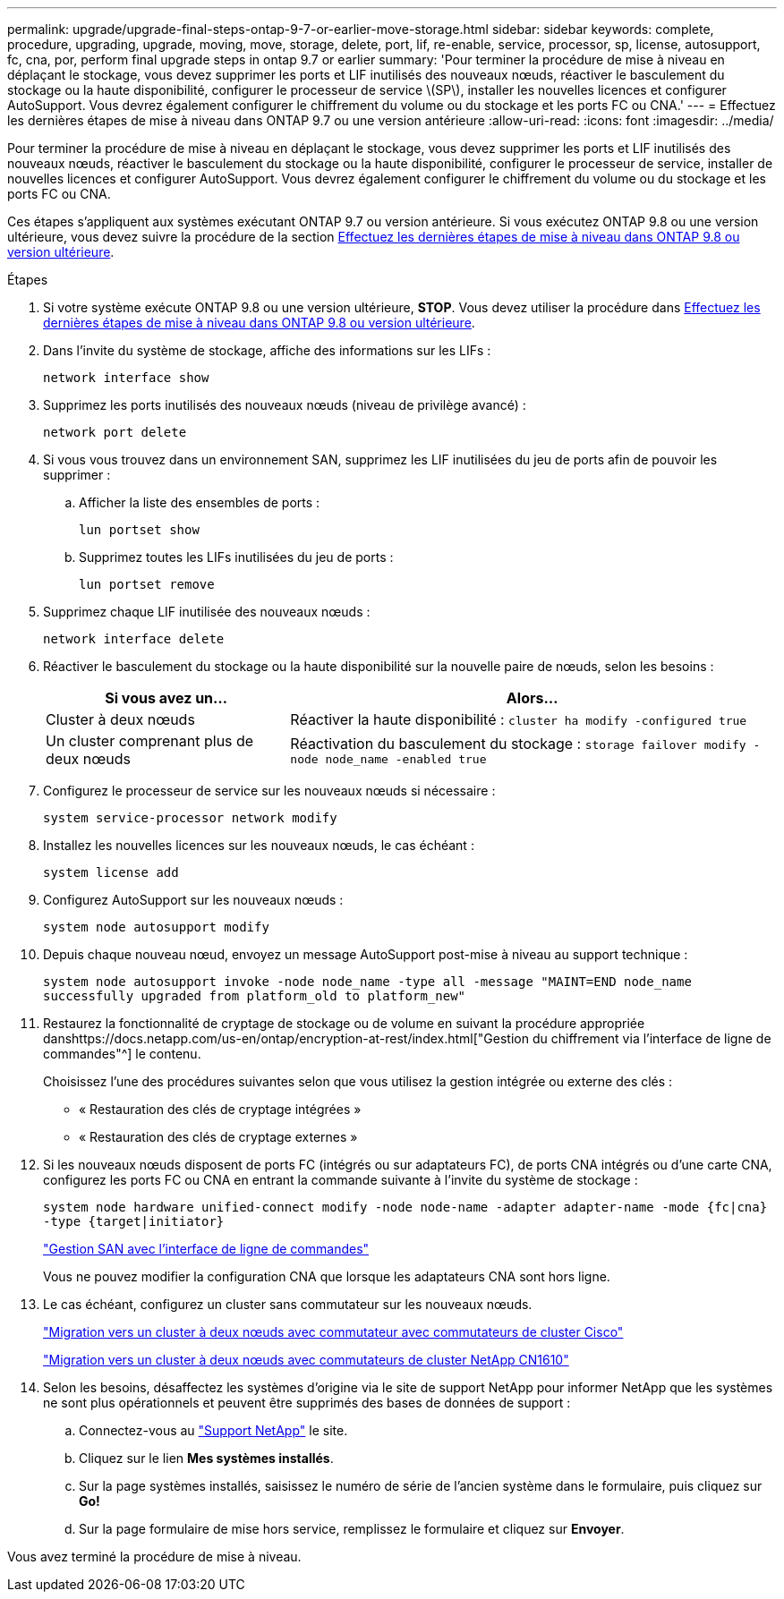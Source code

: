 ---
permalink: upgrade/upgrade-final-steps-ontap-9-7-or-earlier-move-storage.html 
sidebar: sidebar 
keywords: complete, procedure, upgrading, upgrade, moving, move, storage, delete, port, lif, re-enable, service, processor, sp, license, autosupport, fc, cna, por, perform final upgrade steps in ontap 9.7 or earlier 
summary: 'Pour terminer la procédure de mise à niveau en déplaçant le stockage, vous devez supprimer les ports et LIF inutilisés des nouveaux nœuds, réactiver le basculement du stockage ou la haute disponibilité, configurer le processeur de service \(SP\), installer les nouvelles licences et configurer AutoSupport. Vous devrez également configurer le chiffrement du volume ou du stockage et les ports FC ou CNA.' 
---
= Effectuez les dernières étapes de mise à niveau dans ONTAP 9.7 ou une version antérieure
:allow-uri-read: 
:icons: font
:imagesdir: ../media/


[role="lead"]
Pour terminer la procédure de mise à niveau en déplaçant le stockage, vous devez supprimer les ports et LIF inutilisés des nouveaux nœuds, réactiver le basculement du stockage ou la haute disponibilité, configurer le processeur de service, installer de nouvelles licences et configurer AutoSupport. Vous devrez également configurer le chiffrement du volume ou du stockage et les ports FC ou CNA.

Ces étapes s'appliquent aux systèmes exécutant ONTAP 9.7 ou version antérieure. Si vous exécutez ONTAP 9.8 ou une version ultérieure, vous devez suivre la procédure de la section xref:upgrade-final-upgrade-steps-in-ontap-9-8.adoc[Effectuez les dernières étapes de mise à niveau dans ONTAP 9.8 ou version ultérieure].

.Étapes
. Si votre système exécute ONTAP 9.8 ou une version ultérieure, *STOP*. Vous devez utiliser la procédure dans xref:upgrade-final-upgrade-steps-in-ontap-9-8.adoc[Effectuez les dernières étapes de mise à niveau dans ONTAP 9.8 ou version ultérieure].
. Dans l'invite du système de stockage, affiche des informations sur les LIFs :
+
`network interface show`

. Supprimez les ports inutilisés des nouveaux nœuds (niveau de privilège avancé) :
+
`network port delete`

. Si vous vous trouvez dans un environnement SAN, supprimez les LIF inutilisées du jeu de ports afin de pouvoir les supprimer :
+
.. Afficher la liste des ensembles de ports :
+
`lun portset show`

.. Supprimez toutes les LIFs inutilisées du jeu de ports :
+
`lun portset remove`



. Supprimez chaque LIF inutilisée des nouveaux nœuds :
+
`network interface delete`

. Réactiver le basculement du stockage ou la haute disponibilité sur la nouvelle paire de nœuds, selon les besoins :
+
[cols="1,2"]
|===
| Si vous avez un... | Alors... 


| Cluster à deux nœuds | Réactiver la haute disponibilité :
`cluster ha modify -configured true` 


| Un cluster comprenant plus de deux nœuds | Réactivation du basculement du stockage :
`storage failover modify -node node_name -enabled true` 
|===
. Configurez le processeur de service sur les nouveaux nœuds si nécessaire :
+
`system service-processor network modify`

. Installez les nouvelles licences sur les nouveaux nœuds, le cas échéant :
+
`system license add`

. Configurez AutoSupport sur les nouveaux nœuds :
+
`system node autosupport modify`

. Depuis chaque nouveau nœud, envoyez un message AutoSupport post-mise à niveau au support technique :
+
`system node autosupport invoke -node node_name -type all -message "MAINT=END node_name successfully upgraded from platform_old to platform_new"`

. Restaurez la fonctionnalité de cryptage de stockage ou de volume en suivant la procédure appropriée danshttps://docs.netapp.com/us-en/ontap/encryption-at-rest/index.html["Gestion du chiffrement via l'interface de ligne de commandes"^] le contenu.
+
Choisissez l'une des procédures suivantes selon que vous utilisez la gestion intégrée ou externe des clés :

+
** « Restauration des clés de cryptage intégrées »
** « Restauration des clés de cryptage externes »


. Si les nouveaux nœuds disposent de ports FC (intégrés ou sur adaptateurs FC), de ports CNA intégrés ou d'une carte CNA, configurez les ports FC ou CNA en entrant la commande suivante à l'invite du système de stockage :
+
`system node hardware unified-connect modify -node node-name -adapter adapter-name -mode {fc|cna} -type {target|initiator}`

+
link:https://docs.netapp.com/us-en/ontap/san-admin/index.html["Gestion SAN avec l'interface de ligne de commandes"^]

+
Vous ne pouvez modifier la configuration CNA que lorsque les adaptateurs CNA sont hors ligne.

. Le cas échéant, configurez un cluster sans commutateur sur les nouveaux nœuds.
+
https://library.netapp.com/ecm/ecm_download_file/ECMP1140536["Migration vers un cluster à deux nœuds avec commutateur avec commutateurs de cluster Cisco"^]

+
https://library.netapp.com/ecm/ecm_download_file/ECMP1140535["Migration vers un cluster à deux nœuds avec commutateurs de cluster NetApp CN1610"^]

. Selon les besoins, désaffectez les systèmes d'origine via le site de support NetApp pour informer NetApp que les systèmes ne sont plus opérationnels et peuvent être supprimés des bases de données de support :
+
.. Connectez-vous au https://mysupport.netapp.com/site/global/dashboard["Support NetApp"^] le site.
.. Cliquez sur le lien *Mes systèmes installés*.
.. Sur la page systèmes installés, saisissez le numéro de série de l'ancien système dans le formulaire, puis cliquez sur *Go!*
.. Sur la page formulaire de mise hors service, remplissez le formulaire et cliquez sur *Envoyer*.




Vous avez terminé la procédure de mise à niveau.
